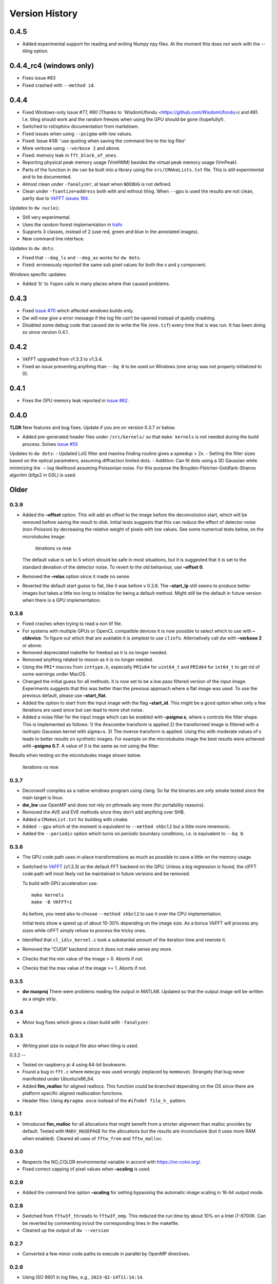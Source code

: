Version History
===============

0.4.5
-----

- Added experimental support for reading and writing Numpy npy
  files. At the moment this does not work with the `--tiling` option.

0.4.4_rc4 (windows only)
------------------------

- Fixes issue #83
- Fixed crashed with ``--method id``.

0.4.4
-----

- Fixed Windows-only issue #77, #80 (Thanks to `WisdomUfondu
  <https://github.com/WisdomUfondu>) and #81. I.e. tiling should work
  and the random freezes when using the GPU should be gone (hopefully!).

- Switched to rst/sphinx documentation from markdown.

- Fixed issues when using ``--psigma`` with low values.

- Fixed: Issue #38: 'use quoting when saving the command line to the log files'
- More verbose using ``--verbose 2`` and above.

- Fixed: memory leak in ``fft_block_of_ones``.

- Reporting physical peak memory usage (VmHWM) besides the virtual
  peak memory usage (VmPeak).

- Parts of the function in dw can be built into a library using the
  ``src/CMAkeLists.txt`` file. This is still experimental and to be
  documented.

- Almost clean under ``-fanalyzer``, at least when ``NDEBUG`` is not defined.

- Clean under ``-fsantize=address`` both with and without
  tiling. When ``--gpu`` is used the results are not clean, partly due to `VkFFT issues 194 <https://github.com/DTolm/VkFFT/issues/194>`__.

Updates to ``dw nuclei``:

- Still very experimental.

- Uses the random forest implementation in `trafo <https://github.com/elgw/trafo>`__

- Supports 3 classes, instead of 2 (use red, green and blue in the annotated images).

- New command line interface.

Updates to ``dw dots``:

- Fixed that ``--dog_ls`` and ``--dog_as`` works for ``dw dots``.

- Fixed: erroneously reported the same sub pixel values for both the x and y component.

Windows specific updates:

- Added 'b' to ``fopen`` calls in many places where that caused problems.


0.4.3
-----

-  Fixed `issue #70 <https://github.com/elgw/deconwolf/issues/70>`__
   which affected windows builds only.

-  Dw will now give a error message if the log file can’t be opened
   instead of quietly crashing.

-  Disabled some debug code that caused dw to write the file
   (``one.tif``) every time that is was run. It has been doing so since
   version 0.4.1.

.. _section-2:

0.4.2
-----

-  VkFFT upgraded from v1.3.3 to v1.3.4.
-  Fixed an issue preventing anything than ``--bq 0`` to be used on
   Windows (one array was not properly initialized to 0).

.. _section-3:

0.4.1
-----

-  Fixes the GPU memory leak reported in `issue
   #62 <https://github.com/elgw/deconwolf/issues/62>`__.

.. _section-4:

0.4.0
-----

**TLDR** New features and bug fixes. Update if you are on version 0.3.7
or below.

-  Added pre-generated header files under ``/src/kernels/`` so that
   ``make kernels`` is not needed during the build process. Solves
   `issue #55 <https://github.com/elgw/deconwolf/issues/55>`__

Updates to ``dw dots``: - Updated LoG filter and maxima finding routine
gives a speedup > 2x. - Setting the filter sizes based on the optical
parameters, assuming diffraction limited dots. - Addition: Can fit dots
using a 3D Gaussian while minimizing the :math:`-\log` likelihood
assuming Poissonian noise. For this purpose the
Broyden-Fletcher-Goldfarb-Shanno algoritm (bfgs2 in GSL) is used.

Older
-----

.. _section-5:

0.3.9
^^^^^

-  Added the **–offset** option. This will add an offset to the image
   before the deconvolution start, which will be removed before saving
   the result to disk. Initial tests suggests that this can reduce the
   effect of detector noise (non-Poisson) by decreasing the relative
   weight of pixels with low values. See some numerical tests below, on
   the microtubules image:

   .. figure:: images/20240422.png
      :alt: iterations vs mse

      iterations vs mse

   The default value is set to 5 which should be safe in most
   situations, but it is suggested that it is set to the standard
   deviation of the detector noise. To revert to the old behaviour, use
   **–offset 0**.

-  Removed the **–relax** option since it made no sense.

-  Reverted the default start guess to flat, like it was before v 0.3.8.
   The **–start_lp** still seems to produce better images but takes a
   little too long to initialize for being a default method. Might still
   be the default in future version when there is a GPU implementation.

.. _section-6:

0.3.8
^^^^^

-  Fixed crashes when trying to read a non tif file.

-  For systems with multiple GPUs or OpenCL compatible devices it is now
   possible to select which to use with **–cldevice**. To figure out
   which that are available it is simplest to use ``clinfo``.
   Alternatively call dw with **–verbose 2** or above.

-  Removed depreciated makefile for freebsd as it is no longer needed.

-  Removed anything related to meson as it is no longer needed.

-  Using the ``PRI*`` macros from ``inttype.h``, especially ``PRIu64``
   for ``uint64_t`` and ``PRId64`` for ``int64_t`` to get rid of some
   warnings under MacOS.

-  Changed the initial guess for all methods. It is now set to be a low
   pass filtered version of the input image. Experiments suggests that
   this was better than the previous approach where a flat image was
   used. To use the previous default, please use **–start_flat**.

-  Added the option to start from the input image with the flag
   **–start_id**. This might be a good option when only a few iterations
   are used since but can lead to more shot noise.

-  Added a noise filter for the input image which can be enabled with
   **–psigma s**, where s controls the filter shape. This is implemented
   as follows: 1) the Anscombe transform is applied 2) the transformed
   image is filtered with a isotropic Gaussian kernel with sigma=s. 3)
   The inverse transform is applied. Using this with moderate values of
   s leads to better results on synthetic images. For example on the
   microtubules image the best results were achieved with **–psigma
   0.7**. A value of 0 is the same as not using the filter.

Results when testing on the microtubules image shown below.

.. figure:: images/20240419.png
   :alt: iterations vs mse

   iterations vs mse

.. _section-7:

0.3.7
^^^^^

-  Deconwolf compiles as a native windows program using clang. So far
   the binaries are only smoke tested since the main target is linux.

-  **dw_bw** use OpenMP and does not rely on pthreads any more (for
   portability reasons).

-  Removed the AVE and EVE methods since they don’t add anything over
   SHB.

-  Added a ``CMakeList.txt`` for building with cmake.

-  Added ``--gpu`` which at the moment is equivalent to
   ``--method shbcl2`` but a little more mnemonic.

-  Added the ``--periodic`` option which turns on periodic boundary
   conditions, i.e. is equivalent to ``--bq 0``.

.. _section-8:

0.3.6
^^^^^

-  The GPU code path uses in-place transformations as much as possible
   to save a little on the memory usage.

-  Switched to `VkFFT <https://github.com/DTolm/VkFFT>`__ (v1.3.3) as
   the default FFT backend on the GPU. Unless a big regression is found,
   the clFFT code path will most likely not be maintained in future
   versions and be removed.

   To build with GPU acceleration use:

   ::

      make kernels
      make -B VKFFT=1

   As before, you need also to choose ``--method shbcl2`` to use it over
   the CPU implementation.

   Initial tests show a speed up of about 10-30% depending on the image
   size. As a bonus VkFFT will process any sizes while clFFT simply
   refuse to process the tricky ones.

-  Identified that ``cl_idiv_kernel.c`` took a substantial amount of the
   iteration time and rewrote it.

-  Removed the “CUDA” backend since it does not make sense any more.

-  Checks that the min value of the image > 0. Aborts if not.

-  Checks that the max value of the image >= 1. Aborts if not.

.. _section-9:

0.3.5
^^^^^

-  **dw maxproj** There were problems reading the output in MATLAB.
   Updated so that the output image will be written as a single strip.

.. _section-10:

0.3.4
^^^^^

-  Minor bug fixes which gives a clean build with ``-fanalyzer``.

.. _section-11:

0.3.3
^^^^^

-  Writing pixel size to output file also when tiling is used.

.. _section-12:

0.3.2
--

-  Tested on raspberry pi 4 using 64-bit bookworm.
-  Found a bug in ``fft.c`` where ``memcpy`` was used wrongly (replaced
   by ``memmove``). Strangely that bug never manifested under
   Ubuntu/x86_64.
-  Added **fim_realloc** for aligned reallocs. This function could be
   branched depending on the OS since there are platform specific
   aligned reallocation functions.
-  Header files: Using ``#pragma once`` instead of the
   ``#ifndef file_h_`` pattern.

.. _section-13:

0.3.1
^^^^^

-  Introduced **fim_malloc** for all allocations that might benefit from
   a stricter alignment than malloc provides by default. Tested with
   ``MADV_HUGEPAGE`` for the allocations but the results are
   inconclusive (but it uses more RAM when enabled). Cleared all uses of
   ``fftw_free`` and ``fftw_malloc``.

.. _section-14:

0.3.0
^^^^^


-  Respects the NO_COLOR environmental variable in accord with
   https://no-color.org/.
-  Fixed correct capping of pixel values when **–scaling** is used.

0.2.9
^^^^^

-  Added the command line option **–scaling** for setting bypassing the
   automatic image scaling in 16-bit output mode.

0.2.8
^^^^^

-  Switched from ``fftw3f_threads`` to ``fftw3f_omp``. This reduced the
   run time by about 10% on a Intel i7-6700K. Can be reverted by
   commenting in/out the corresponding lines in the makefile.
-  Cleaned up the output of ``dw --version``

.. _section-15:

0.2.7
^^^^^

-  Converted a few minor code paths to execute in parallel by OpenMP
   directives.

.. _section-16:

0.2.6
^^^^^

-  Using ISO 8601 in log files, e.g., ``2023-02-14T11:14:14``.

.. _section-17:

0.2.5
^^^^^

-  Added the **–xyz** option to **dw maxproj**, for creating max
   projections along the three axes and collecting them on a single 2D
   image.

.. _section-18:

0.2.4
^^^^^

-  **dw –help** now shows the additional commands/modules available.
-  Reading 16-bit tif files with **TIFFReadEncodedStrip** instead of
   **TIFFReadRawStrip**. Some programs saves tiff files in other ways :)
-  Added the command psf-STED for 3D STED PSFs. Use at your own risk.
-  Building with meson is temporarily broken and to be fixed.
-  Fixed dw chashing when combining –method rl with –iterdump
-  Setting the background level automatically to min(image) unless
   specified with **–bg**.

.. _section-19:

0.2.3
^^^^^

-  Fixed some errors introduced in v 0.2.2, especially the **dw
   maxproj** was broken.
-  added the subcommand **dw merge**. To be used to merge single
   z-planes into a 3D volume.

.. _section-20:

0.2.2
^^^^^

-  Can deconvolve using clFFT, when compiled with **OPENCL=1** two new
   methods appear, **–method shbcl** and **–shbcl2**, the first using
   clFFT only for the Fourier transforms, the latter using OpenCL for
   the whole deconvolution procedure. Uses quite much GPU memory which
   is something to improve upon in future version, possibly by switching
   to vkFFT.

.. _section-21:

0.1.1
^^^^^

-  Added experimental **dw imshift** for shifting images, also shift
   estimation using normalized cross correlation with **dw imshift –ref
   file.tif**. Might be extended to basic tiling etc.

.. _section-22:

0.1.0
^^^^^

-  Implements the ‘Scaled Heavy Ball’. More memory efficient than eve
   and about the same speed and image quality. Might become the default
   method.
-  Reorganization of code with one file per deconvolution method, RL is
   now separated to an own file which improves readability.
-  The **–method** argument can be used to switch between several
   methods, see **–help** or the man page.
-  Showing Idivergence after each iteration, switch back to MSE with
   **–mse**
-  Cleaned up the text written to the terminal, notably any warnings
   from libtiff now go to the log file.
-  OMP is set to use as many cores as FFTW.
-  Added OMP directives to a few more loops.
-  Using static OMP schedule.
-  Introduces the **–tsv** argument to save information per iteration to
   a separate tsv file for easier plotting and analysis.
-  Three different stopping criteria: Relative error (default) Fixed
   number of iterations or at an absolute error.

.. _section-23:

0.0.26
^^^^^^

-  **dw maxproj** works with file that are not in the current folder.
-  Fixed **–iterdump** not always working.

.. _section-24:

0.0.25
^^^^^^

-  Builds with cuFFT on Linux, use ``make CUFFT=1 -B``, requires a CUDA
   compatible GPU and of course the cuFFT library installed.

.. _section-25:

0.0.24
^^^^^^

-  Tested on CentOS, install both with make and meson.
-  Fixed a memory leak with the **–tilesize** option causing crashed
   sometimes.

.. _section-26:

0.0.23
^^^^^^

-  Added ‘meson.build’ files in order for deconwolf to be built by `The
   Meson Build system <https://mesonbuild.com/>`__, tested to work on
   both Ubuntu 21.10 and MacOS (on x86_64 hardware).
-  Added a small test image under ``demo/`` together with a **makefile**
   to deconvolve it.
-  Added `pseudo code <PSEUDOCODE.md>`__ for the binaries hoping to
   planning to replace this by a properly typeset and more detailed
   document.
-  Aborting if the number of threads is set < 1.
-  The algorithm is still unchanged since v 0.0.20.

.. _section-27:

0.0.22
^^^^^^

-  Fixed double free-bug in tiling mode.

.. _section-28:

0.0.21
^^^^^^

-  Updated documentation and man-pages based on markdown files for
   easier updating.
-  Provides ``makefile-freebsd`` for building on FreeBSD 13.0
-  Changed behavior when too few input arguments are given to only give
   a two-line message.

.. _section-29:

0.0.20
^^^^^^

-  Changing acceleration technique to use ‘Exponential Vector
   Extrapolation’ (EVE) described in Biggs PhD thesis. Deconvolved
   images get higher MSE but much lower I-div.
-  ‘–xyfactor 0’ does not crash dw anymore.
-  Frees the PSF as soon as not needed to save some memory.
-  Changing the behavior of the progress dots to appear more linear in
   time
-  Changing the non-negative condition to strictly positive in order for
   pixel not to get stuck at 0.
-  Adding the option to turn off Biggs acceleration, i.e. run normal
   Richardson-Lucy with –biggs 0.
-  Will load PSFs that don’t have an odd number of pixels in each
   dimension however that is not recommended.
-  Can be built against Intel MKL (``make MKL=1 ...``), consider that an
   experimental option. 14 percent faster on a small test image, varied
   results on larger images.

.. _section-30:

0.0.19
^^^^^^

-  Using lanczos5 instead of lanczos3 for the PSF generation. As a
   result GSL_EROUND is not raised for the test cases.
-  Faster PSF generation, using more symmetries.
-  dw_bw can now use more than one thread (wrongly disabled in v
   0.0.18).

.. _section-31:

0.0.18
^^^^^^

-  Provided install instructions for Windows 10.
-  Fixed some mismatching fftwf_malloc/fftwf_free where they were mixed
   up with malloc/free causing crashes on Windows.
-  Added an experimental src/CMakeLists.txt that can be used when
   building with cmake. It is also possible to cross compile for Windows
   on Linux although it takes some effort to collect the DLL files for
   the dependencies.

.. _section-32:

0.0.17
^^^^^^

-  Fixed some bugs in the PSF generation code that did affect the
   accuracy of the pixels in the PSF.
-  Stared to use GSL for numerical integration. It remains to change the
   double integral over x-y into something more dynamic.
